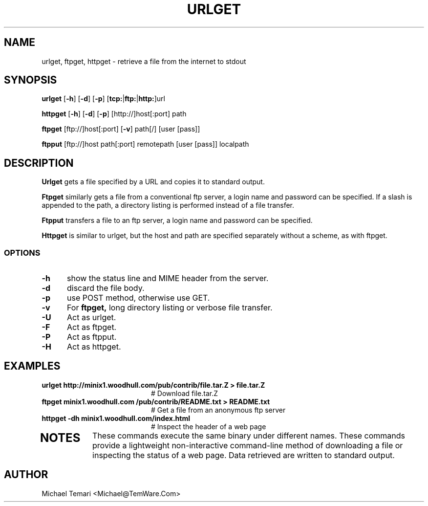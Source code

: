 .TH URLGET 1
.SH NAME
urlget, ftpget, httpget - retrieve a file from the internet to stdout
.SH SYNOPSIS
\fBurlget\fR [\fB-h\fR] [\fB-d\fR] [\fB-p\fR] [\fBtcp:\fR|\fBftp:\fR|\fBhttp:\fR]url

\fBhttpget\fR [\fB-h\fR] [\fB-d\fR] [\fB-p\fR] [http://]host[:port] path

\fBftpget\fR [ftp://]host[:port] [\fB-v\fR] path[/] [user [pass]]

\fBftpput\fR [ftp://]host path[:port] remotepath [user [pass]] localpath
.br
.SH DESCRIPTION
.B Urlget
gets a file specified by a URL and copies it to standard output.

.B Ftpget
similarly gets a file from a conventional ftp server, a login name
and password can be specified.
If a slash is appended to the path, a directory listing is performed
instead of a file transfer.

.B Ftpput
transfers a file to an ftp server, a login name and password can be specified.

.B Httpget
is similar to  urlget,  but  the  host  and  path  are  specified
separately without a scheme, as with ftpget.
.SS OPTIONS
.TP 5
.B \-h
show the status line and MIME header from the server.
.TP 5
.B \-d
discard the file body.
.TP 5
.B \-p
use POST method, otherwise use GET.
.TP 5
.B \-v
For
.B ftpget,
long directory listing or verbose file transfer.
.TP 5
.B \-U
Act as urlget.
.TP 5
.B \-F
Act as ftpget.
.TP 5
.B \-P
Act as ftpput.
.TP 5
.B \-H
Act as httpget.
.SH EXAMPLES
.TP 20
.B urlget http://minix1.woodhull.com/pub/contrib/file.tar.Z > file.tar.Z
    # Download file.tar.Z
.TP 20
.B ftpget minix1.woodhull.com /pub/contrib/README.txt > README.txt
.BR
    # Get a file from an anonymous ftp server
.TP 20
.B httpget -dh minix1.woodhull.com/index.html
.BR
    # Inspect the header of a web page
.TP 20
.SH NOTES
These commands execute the  same  binary  under  different  names.  These
commands  provide  a  lightweight  non-interactive command-line method of
downloading a file or inspecting the status of a web page. Data retrieved
are written to standard output.
.SH AUTHOR
     Michael Temari <Michael@TemWare.Com>
